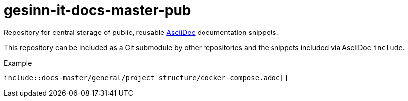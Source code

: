= gesinn-it-docs-master-pub

Repository for central storage of public, reusable https://en.wikipedia.org/wiki/AsciiDoc[AsciiDoc] documentation snippets.

This repository can be included as a Git submodule by other repositories and the snippets included via AsciiDoc `include`.

.Example
----
\include::docs-master/general/project structure/docker-compose.adoc[]
----
